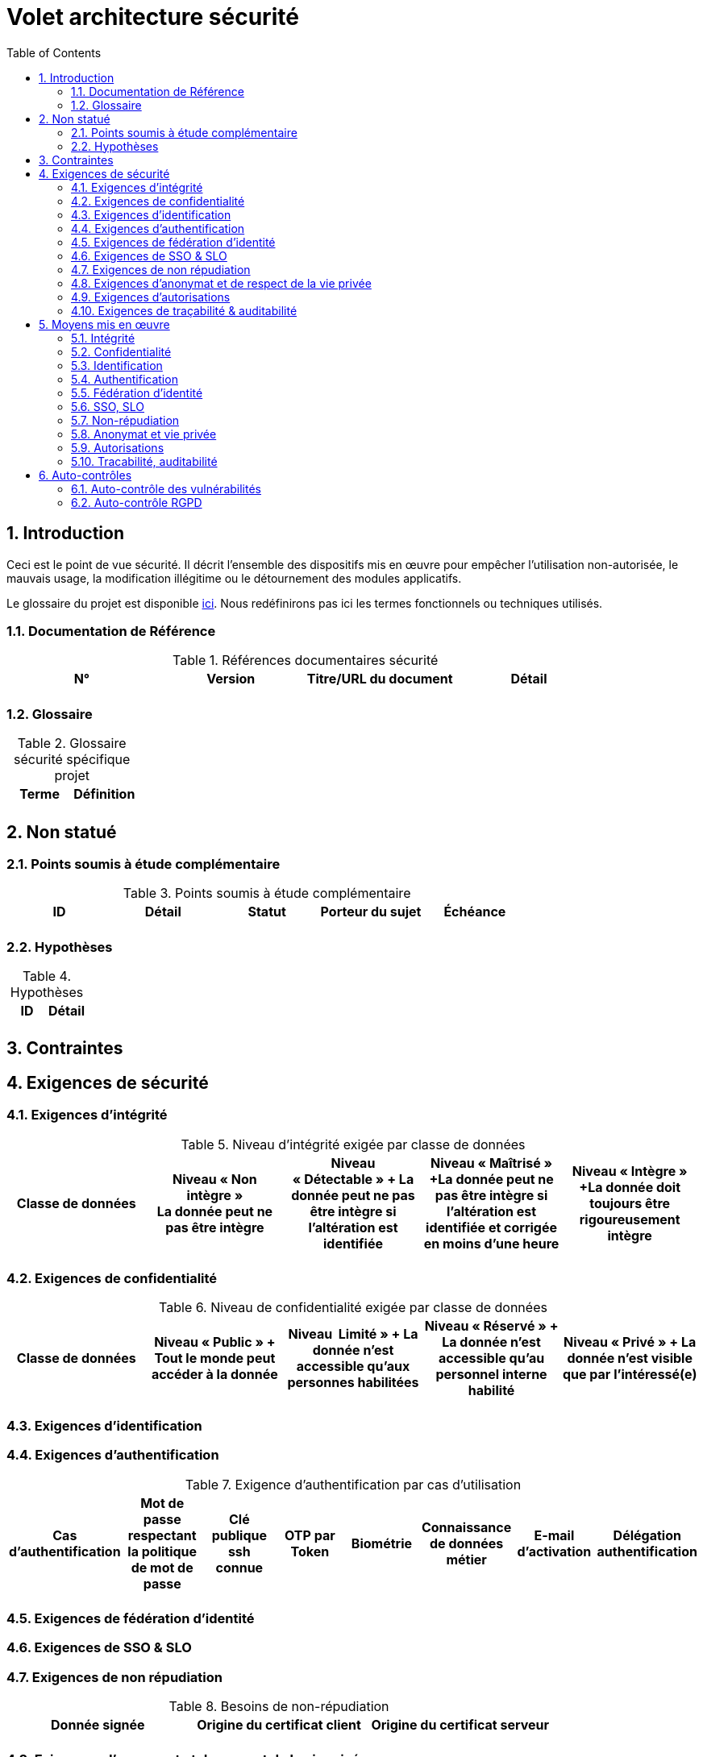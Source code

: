 
= Volet architecture sécurité
:toc:
:sectnumlevels: 3
:sectnums:

== Introduction
Ceci est le point de vue sécurité. Il décrit l'ensemble des dispositifs mis en œuvre pour empêcher l'utilisation non-autorisée, le mauvais usage, la modification illégitime ou le détournement des modules applicatifs.

Le glossaire du projet est disponible link:glossaire.adoc[ici]. Nous redéfinirons pas ici les termes fonctionnels ou techniques utilisés.

=== Documentation de Référence

.Références documentaires sécurité
|====
|N°|Version|Titre/URL du document|Détail

|
|
|
|

|====

=== Glossaire

.Glossaire sécurité spécifique projet
|====
|Terme|Définition

|
|

|====

== Non statué
=== Points soumis à étude complémentaire
.Points soumis à étude complémentaire
|====
|ID|Détail|Statut|Porteur du sujet  | Échéance

|
|
|
|
|

|====


=== Hypothèses
.Hypothèses
|====
|ID|Détail

|
|

|====

== Contraintes

== Exigences de sécurité

[[exigence-integrite]]
=== Exigences d'intégrité

.Niveau d'intégrité exigée par classe de données
[options="header"]
|====
|Classe de données|Niveau « Non intègre » + 
[small]#La donnée peut ne pas être intègre#|Niveau « Détectable » + [small]#La donnée peut ne pas être intègre si l'altération est identifiée#|Niveau « Maîtrisé » +[small]#La donnée peut ne pas être intègre si l'altération est identifiée et corrigée  en moins d'une heure#|Niveau « Intègre » +[small]#La donnée doit toujours être rigoureusement intègre#

|
|
|
|
|

|====

[[exigence-confidentialite]]
===  Exigences de confidentialité

.Niveau de confidentialité exigée par classe de données
[options="header"]
|====
|Classe de données|Niveau « Public » + [small]#Tout le monde peut accéder à la donnée# |Niveau  Limité »  + [small]#La donnée n’est accessible qu’aux personnes habilitées# |Niveau « Réservé » + [small]#La donnée n’est accessible qu’au personnel interne habilité# |Niveau « Privé » + [small]#La donnée n’est visible que par l’intéressé(e)#

|
|
|
|
|

|====

[[exigence-identification]]
=== Exigences d'identification


[[exigence-authentification]]
=== Exigences d'authentification

.Exigence d'authentification par cas d'utilisation
[options="header"]
|====
|Cas d’authentification |Mot de passe respectant la politique de mot de passe |Clé publique ssh connue| OTP par Token |Biométrie |Connaissance de données métier |E-mail d’activation |Délégation authentification

|
|
|
|
|
|
|
|

|====

[[exigence-federation-identite]]
=== Exigences de fédération d’identité

[[exigence-sso]]
===  Exigences de SSO & SLO


[[exigence-non-repudiation]]
=== Exigences de non répudiation

.Besoins de non-répudiation
[options="header"]
|===
|Donnée signée|Origine du certificat client|Origine du certificat serveur

|
|
|
|===

[[exigence-anonymat]]
=== Exigences d'anonymat et de respect de la vie privée


[[exigence-autorisations]]
=== Exigences d'autorisations

.Matrice de rôles
|===
|_Groupe ou utilisateur_|Rôle `x`|Rôle `y`|Rôle `z`

|
|
|
|

|===

[[exigence-tracabilite]]
=== Exigences de traçabilité & auditabilité

.Données à conserver pour preuves
|===
|Donnée|Objectif|Durée de rétention

|
|
|

|===


== Moyens mis en œuvre
=== Intégrité
Dispositifs répondant aux exigences exprimées au chapitre <<exigence-integrite>> :

.Mesures pour assurer le niveau d'intégrité demandée
|===
|Classe de données|Niveau exigé|Mesures

|
|
|

|===

=== Confidentialité
Dispositifs répondant aux exigences exprimées au chapitre <<exigence-confidentialite>> :

.Mesures pour assurer le niveau d'intégrité demandée
|===
|Classe de données|Niveau exigé|Mesures

|
|
|

|===

=== Identification
Dispositifs répondant aux exigences exprimées au chapitre <<exigence-identification>> :


=== Authentification
Dispositifs répondant aux exigences exprimées au chapitre <<exigence-authentification>> :

=== Fédération d’identité
Dispositifs répondant aux exigences exprimées au chapitre <<exigence-federation-identite>> :

=== SSO, SLO
Dispositifs répondant aux exigences exprimées au chapitre <<exigence-sso>> :

=== Non-répudiation
Dispositifs répondant aux exigences exprimées au chapitre <<exigence-non-repudiation>> :

=== Anonymat et vie privée
Dispositifs répondant aux exigences exprimées au chapitre <<exigence-anonymat>> :


=== Autorisations
Dispositifs répondant aux exigences exprimées au chapitre <<exigence-autorisations>> :

=== Tracabilité, auditabilité
Dispositifs répondant aux exigences exprimées au chapitre <<exigence-tracabilite>> :


== Auto-contrôles
=== Auto-contrôle des vulnérabilités

.Checklist d'auto-contrôle de prise en compte des vulnérabilités courantes
|===
|Vulnérabilité |Pris en compte ? |Mesures techniques entreprises

|
|
|

|===


=== Auto-contrôle RGPD

.Checklist d'auto-contrôle de respect du RGPD
|===
|Exigence RGPD |Prise en compte ? |Mesures techniques entreprises

|
|
|

|===
